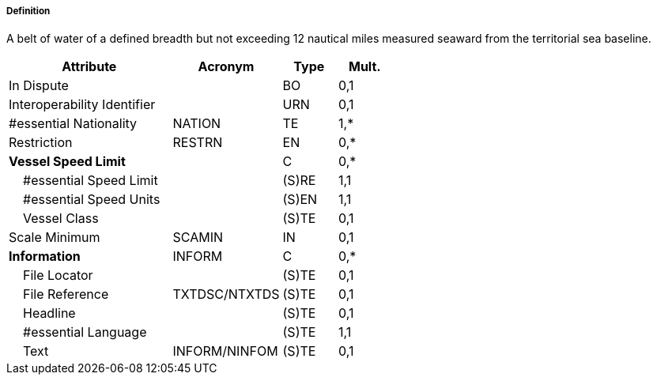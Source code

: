 ===== Definition

A belt of water of a defined breadth but not exceeding 12 nautical miles measured seaward from the territorial sea baseline.

[cols="3,2,1,1", options="header"]
|===
|Attribute |Acronym |Type |Mult.

|In Dispute||BO|0,1
|Interoperability Identifier||URN|0,1
|#essential Nationality|NATION|TE|1,*
|Restriction|RESTRN|EN|0,*
|**Vessel Speed Limit**||C|0,*
|    #essential Speed Limit||(S)RE|1,1
|    #essential Speed Units||(S)EN|1,1
|    Vessel Class||(S)TE|0,1
|Scale Minimum|SCAMIN|IN|0,1
|**Information**|INFORM|C|0,*
|    File Locator||(S)TE|0,1
|    File Reference|TXTDSC/NTXTDS|(S)TE|0,1
|    Headline||(S)TE|0,1
|    #essential Language||(S)TE|1,1
|    Text|INFORM/NINFOM|(S)TE|0,1
|===

// include::../features_rules/TerritorialSeaArea_rules.adoc[tag=TerritorialSeaArea]
